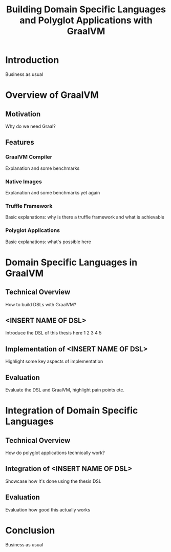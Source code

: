 #+TITLE: Building Domain Specific Languages and Polyglot Applications with GraalVM
#+LATEX_CLASS_OPTIONS: [12pt]
#+LATEX_HEADER: \usepackage[a4paper, top=27mm, left=20mm, right=20mm, bottom=35mm, headsep=10mm, footskip=12mm]{geometry}
#+LATEX_HEADER: \usepackage{tabularx}
#+LATEX_HEADER: \usepackage{fancyhdr}
#+LATEX_HEADER: \usepackage{lipsum}
#+LATEX_HEADER: \usepackage{titlesec}
#+LATEX_HEADER: \usepackage{mathpazo}
#+LATEX_HEADER: \usepackage[euler-digits,small]{eulervm}
#+LATEX_HEADER: \usepackage[english]{babel}
#+LATEX_HEADER: \addto\captionsenglish{\renewcommand{\contentsname}{Table of Contents}}
#+OPTIONS: toc:nil title:nil

:VISUALSTYLE:
#+BEGIN_EXPORT latex
\pagestyle{fancy}
\lhead{}
\chead{}
\rhead{\leftmark}
\lfoot{}
\cfoot{}
\rfoot{\ \linebreak Page \thepage}
\renewcommand{\headrulewidth}{0.4pt}
\renewcommand{\footrulewidth}{0.4pt}

\newcommand{\sectionbreak}{\clearpage}
#+END_EXPORT
:END:

:TITLEPAGE:
#+BEGIN_EXPORT latex
\pagenumbering{Roman}

\thispagestyle{empty}

\includegraphics[scale=0.2]{./img/oth-logo.png}

\begin{center}
\vspace*{2cm}
\Large
\textbf{Building Domain Specific Languages and Polyglot Applications with GraalVM} \\
\vspace*{2cm}
\large
Presented to the Faculty of Computer Science and Mathematics\\
University of Applied Sciences Regensburg\\
Study Programme: \\
Master Computer Science\\
\vspace*{2cm}
\Large
\textbf{Master Thesis} \\
\vspace*{1cm}
\large
In Partial Fulfillment of the Requirements for the Degree of \\
Master of Science (M.Sc.)
\vspace*{1cm}
\Large
\vfill
\normalsize
\begin{tabularx}{1.0\textwidth}{ >{\raggedleft\arraybackslash}X >{\raggedright\arraybackslash}X }
    \rule{0mm}{1ex}\textbf{Presented by}: & Christian Paling \\
    \rule{0mm}{1ex}\textbf{Student Number}: & 123456 \\[2em]
    \rule{0mm}{1ex}\textbf{Primary Supervising Professor:} & Prof. Dr. Michael Bulenda \\ 
    \rule{0mm}{1ex}\textbf{Secondary Supervising Professor:} & ?? \\[2em]
    \rule{0mm}{1ex}\textbf{Submission Date:} & ?? \\ 
\end{tabularx}
\end{center}
\pagebreak
\thispagestyle{empty}
\pagebreak
#+END_EXPORT
:END:

:THESISDECLARATION:
#+BEGIN_EXPORT latex
\setcounter{page}{1}

\thispagestyle{empty}

\begin{center}
\Large
\textsc{Thesis Declaration}
\end{center}

\pagebreak
#+END_EXPORT
:END:

:ABSTRACT:
#+BEGIN_EXPORT latex
\thispagestyle{empty}

\begin{center}
\Large
\textsc{Abstract}
\end{center}

\pagebreak
#+END_EXPORT
:END:

:TOC:
#+BEGIN_EXPORT latex
\tableofcontents
\pagebreak
\pagenumbering{arabic}
#+END_EXPORT
:END:

* Introduction

Business as usual

* Overview of GraalVM

** Motivation

Why do we need Graal?

** Features

*** GraalVM Compiler

Explanation and some benchmarks

*** Native Images

Explanation and some benchmarks yet again

*** Truffle Framework

Basic explanations: why is there a truffle framework and what is achievable

*** Polyglot Applications

Basic explanations: what's possible here

* Domain Specific Languages in GraalVM

** Technical Overview

How to build DSLs with GraalVM?

** <INSERT NAME OF DSL>

Introduce the DSL of this thesis here 1 2 3 4 5

\begin{equation}
A = \{\ x\ |\ x \in (A \cap B)\ \} 1 2 3 4 5
\end{equation}

** Implementation of <INSERT NAME OF DSL>

Highlight some key aspects of implementation

** Evaluation

Evaluate the DSL and GraalVM, highlight pain points etc.

* Integration of Domain Specific Languages 

** Technical Overview

How do polyglot applications technically work?

** Integration of <INSERT NAME OF DSL>

Showcase how it's done using the thesis DSL

** Evaluation

Evaluation how good this actually works

* Conclusion

Business as usual
